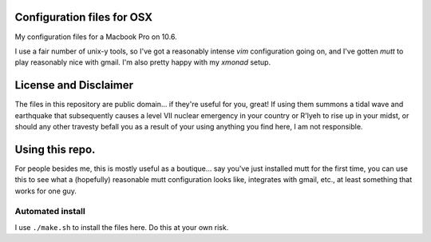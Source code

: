 
Configuration files for OSX
===========================

My configuration files for a Macbook Pro on 10.6. 

I use a fair number of unix-y tools, so I've got a reasonably intense `vim`
configuration going on, and I've gotten `mutt` to play reasonably nice with
gmail. I'm also pretty happy with my `xmonad` setup.

License and Disclaimer
======================
The files in this repository are public domain...  if they're useful for you,
great! If using them summons a tidal wave and earthquake that subsequently
causes a level VII nuclear emergency in your country or R'lyeh to rise up in
your midst, or should any other travesty befall you as a result of your using
anything you find here, I am not responsible.

Using this repo.
================

For people besides me, this is mostly useful as a boutique... say you've
just installed mutt for the first time, you can use this to see what a
(hopefully) reasonable mutt configuration looks like, integrates with gmail,
etc., at least something that works for one guy.

Automated install
-----------------

I use ``./make.sh`` to install the files here. Do this at your own risk. 
